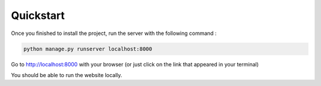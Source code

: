 Quickstart
===========

Once you finished to install the project, run the server with the following command :

.. code-block:: bash

   python manage.py runserver localhost:8000

Go to http://localhost:8000 with your browser (or just click on the link that appeared in your terminal)

You should be able to run the website locally.